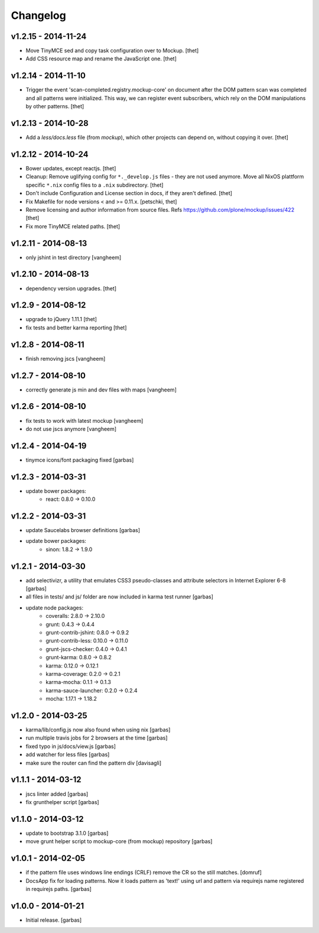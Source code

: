 Changelog
=========

v1.2.15 - 2014-11-24
--------------------

- Move TinyMCE sed and copy task configuration over to Mockup.
  [thet]

- Add CSS resource map and rename the JavaScript one.
  [thet]


v1.2.14 - 2014-11-10
--------------------

- Trigger the event 'scan-completed.registry.mockup-core' on document after the
  DOM pattern scan was completed and all patterns were initialized. This way,
  we can register event subscribers, which rely on the DOM manipulations by
  other patterns.
  [thet]


v1.2.13 - 2014-10-28
--------------------

- Add a `less/docs.less` file (from `mockup`), which other projects can depend
  on, without copying it over.
  [thet]


v1.2.12 - 2014-10-24
--------------------

* Bower updates, except reactjs.
  [thet]

* Cleanup: Remove uglifying config for ``*._develop.js`` files - they are not
  used anymore. Move all NixOS plattform specific ``*.nix`` config files to a
  ``.nix`` subdirectory.
  [thet]

* Don't include Configuration and License section in docs, if they aren't
  defined.
  [thet]

* Fix Makefile for node versions < and >= 0.11.x.
  [petschki, thet]

* Remove licensing and author information from source files.
  Refs https://github.com/plone/mockup/issues/422
  [thet]

* Fix more TinyMCE related paths.
  [thet]

v1.2.11 - 2014-08-13
--------------------

* only jshint in test directory
  [vangheem]

v1.2.10 - 2014-08-13
--------------------

* dependency version upgrades.
  [thet]

v1.2.9 - 2014-08-12
-------------------

* upgrade to jQuery 1.11.1
  [thet]

* fix tests and better karma reporting
  [thet]

v1.2.8 - 2014-08-11
-------------------

* finish removing jscs
  [vangheem]

v1.2.7 - 2014-08-10
-------------------

* correctly generate js min and dev files with maps
  [vangheem]

v1.2.6 - 2014-08-10
-------------------

* fix tests to work with latest mockup
  [vangheem]

* do not use jscs anymore
  [vangheem]


v1.2.4 - 2014-04-19
-------------------

* tinymce icons/font packaging fixed
  [garbas]


v1.2.3 - 2014-03-31
-------------------

* update bower packages:
   - react: 0.8.0 -> 0.10.0


v1.2.2 - 2014-03-31
-------------------

* update Saucelabs browser definitions
  [garbas]

* update bower packages:
   - sinon: 1.8.2 -> 1.9.0


v1.2.1 - 2014-03-30
-------------------

* add selectivizr, a utility that emulates CSS3 pseudo-classes and attribute
  selectors in Internet Explorer 6-8
  [garbas]

* all files in tests/ and js/ folder are now included in karma test runner
  [garbas]

* update node packages:
    - coveralls: 2.8.0 -> 2.10.0
    - grunt: 0.4.3 -> 0.4.4
    - grunt-contrib-jshint: 0.8.0 -> 0.9.2
    - grunt-contrib-less: 0.10.0 -> 0.11.0
    - grunt-jscs-checker: 0.4.0 -> 0.4.1
    - grunt-karma: 0.8.0 -> 0.8.2
    - karma: 0.12.0 -> 0.12.1
    - karma-coverage: 0.2.0 -> 0.2.1
    - karma-mocha: 0.1.1 -> 0.1.3
    - karma-sauce-launcher: 0.2.0 -> 0.2.4
    - mocha: 1.17.1 -> 1.18.2


v1.2.0 - 2014-03-25
-------------------

* karma/lib/config.js now also found when using nix
  [garbas]

* run multiple travis jobs for 2 browsers at the time
  [garbas]

* fixed typo in js/docs/view.js
  [garbas]

* add watcher for less files
  [garbas]

* make sure the router can find the pattern div
  [davisagli]


v1.1.1 - 2014-03-12
-------------------

* jscs linter added
  [garbas]

* fix grunthelper script
  [garbas]


v1.1.0 - 2014-03-12
-------------------

* update to bootstrap 3.1.0
  [garbas]

* move grunt helper script to mockup-core (from mockup) repository
  [garbas]


v1.0.1 - 2014-02-05
-------------------

* if the pattern file uses windows line endings (CRLF) remove the CR so the
  still matches.
  [domruf]

* DocsApp fix for loading patterns. Now it loads pattern as 'text!' using url
  and pattern via requirejs name registered in requirejs paths.
  [garbas]


v1.0.0 - 2014-01-21
-------------------

* Initial release.
  [garbas]
